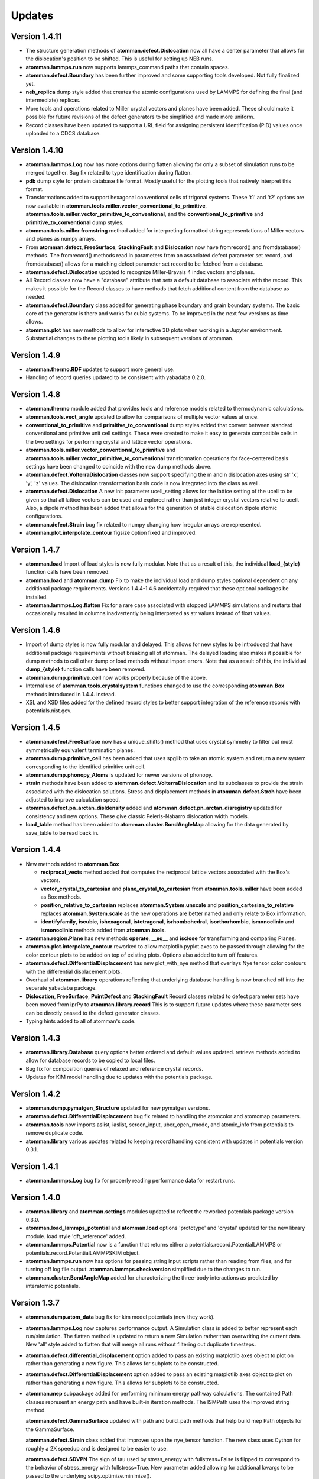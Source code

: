 Updates
=======

Version 1.4.11
--------------

- The structure generation methods of **atomman.defect.Dislocation** now all
  have a center parameter that allows for the dislocation's position to be
  shifted.  This is useful for setting up NEB runs.

- **atomman.lammps.run** now supports lammps_command paths that contain spaces.

- **atomman.defect.Boundary** has been further improved and some supporting
  tools developed.  Not fully finalized yet.

- **neb_replica** dump style added that creates the atomic configurations used
  by LAMMPS for defining the final (and intermediate) replicas.
  
- More tools and operations related to Miller crystal vectors and planes have
  been added.  These should make it possible for future revisions of the
  defect generators to be simplified and made more uniform.

- Record classes have been updated to support a URL field for assigning
  persistent identification (PID) values once uploaded to a CDCS database.

Version 1.4.10
--------------

- **atomman.lammps.Log** now has more options during flatten allowing for only
  a subset of simulation runs to be merged together.  Bug fix related to type
  identification during flatten.

- **pdb** dump style for protein database file format.  Mostly useful for the
  plotting tools that natively interpret this format.

- Transformations added to support hexagonal conventional cells of trigonal
  systems. These 't1' and 't2' options are now available in
  **atomman.tools.miller.vector_conventional_to_primitive**, 
  **atomman.tools.miller.vector_primitive_to_conventional**,
  and the **conventional_to_primitive** and **primitive_to_conventional** dump
  styles.

- **atomman.tools.miller.fromstring** method added for interpreting formatted
  string representations of Miller vectors and planes as numpy arrays.

- From **atomman.defect**, **FreeSurface**, **StackingFault** and
  **Dislocation** now have fromrecord() and fromdatabase() methods.  The
  fromrecord() methods read in parameters from an associated defect parameter
  set record, and fromdatabase() allows for a matching defect parameter set
  record to be fetched from a database. 

- **atomman.defect.Dislocation** updated to recognize Miller-Bravais 4 index
  vectors and planes.

- All Record classes now have a "database" attribute that sets a default
  database to associate with the record.  This makes it possible for the Record
  classes to have methods that fetch additional content from the database as
  needed.

- **atomman.defect.Boundary** class added for generating phase boundary and
  grain boundary systems.  The basic core of the generator is there and works
  for cubic systems.  To be improved in the next few versions as time allows.

- **atomman.plot** has new methods to allow for interactive 3D plots when
  working in a Jupyter environment.  Substantial changes to these plotting
  tools likely in subsequent versions of atomman.

Version 1.4.9
-------------

- **atomman.thermo.RDF** updates to support more general use.

- Handling of record queries updated to be consistent with yabadaba 0.2.0.

Version 1.4.8
-------------

- **atomman.thermo** module added that provides tools and reference models
  related to thermodynamic calculations.

- **atomman.tools.vect_angle** updated to allow for comparisons of multiple
  vector values at once.

- **conventional_to_primitive** and **primitive_to_conventional** dump styles
  added that convert between standard conventional and primitive unit cell
  settings.  These were created to make it easy to generate compatible cells
  in the two settings for performing crystal and lattice vector operations.

- **atomman.tools.miller.vector_conventional_to_primitive** and 
  **atomman.tools.miller.vector_primitive_to_conventional** transformation
  operations for face-centered basis settings have been changed to coincide
  with the new dump methods above.

- **atomman.defect.VolterraDislocation** classes now support specifying the m
  and n dislocation axes using str 'x', 'y', 'z' values.  The dislocation
  transformation basis code is now integrated into the class as well.

- **atomman.defect.Dislocation** A new init parameter ucell_setting allows for
  the lattice setting of the ucell to be given so that all lattice vectors can
  be used and explored rather than just integer crystal vectors relative to
  ucell.  Also, a dipole method has been added that allows for the generation
  of stable dislocation dipole atomic configurations.

- **atomman.defect.Strain** bug fix related to numpy changing how irregular
  arrays are represented.

- **atomman.plot.interpolate_contour** figsize option fixed and improved.

Version 1.4.7
-------------

- **atomman.load** Import of load styles is now fully modular. Note that as a 
  result of this, the individual **load_{style}** function calls have been
  removed.

- **atomman.load** and **atomman.dump** Fix to make the individual load
  and dump styles optional dependent on any additional package requirements.
  Versions 1.4.4-1.4.6 accidentally required that these optional packages be
  installed.

- **atomman.lammps.Log.flatten** Fix for a rare case associated with stopped
  LAMMPS simulations and restarts that occasionally resulted in columns
  inadvertently being interpreted as str values instead of float values. 

Version 1.4.6
-------------

- Import of dump styles is now fully modular and delayed.  This allows for
  new styles to be introduced that have additional package requirements without
  breaking all of atomman. The delayed loading also makes it possible for dump
  methods to call other dump or load methods without import errors. Note that 
  as a result of this, the individual **dump_{style}** function calls have been
  removed.

- **atomman.dump.primitive_cell** now works properly because of the above.

- Internal use of **atomman.tools.crystalsystem** functions changed to use the
  corresponding **atomman.Box** methods introduced in 1.4.4. instead.

- XSL and XSD files added for the defined record styles to better support
  integration of the reference records with potentials.nist.gov.


Version 1.4.5
-------------

- **atomman.defect.FreeSurface** now has a unique_shifts() method that uses
  crystal symmetry to filter out most symmetrically equivalent termination
  planes.

- **atomman.dump.primitive_cell** has been added that uses spglib to take an
  atomic system and return a new system corresponding to the identified
  primitive unit cell.

- **atomman.dump.phonopy_Atoms** is updated for newer versions of phonopy.

- **strain** methods have been added to **atomman.defect.VolterraDislocation**
  and its subclasses to provide the strain associated with the dislocation
  solutions.  Stress and displacement methods in **atomman.defect.Stroh** have
  been adjusted to improve calculation speed.

- **atomman.defect.pn_arctan_disldensity** added and 
  **atomman.defect.pn_arctan_disregistry** updated for consistency and new
  options.  These give classic Peierls-Nabarro dislocation width models.

- **load_table** method has been added to **atomman.cluster.BondAngleMap**
  allowing for the data generated by save_table to be read back in.

Version 1.4.4
-------------

- New methods added to **atomman.Box**

  - **reciprocal_vects** method added that computes the reciprocal lattice
    vectors associated with the Box's vectors.

  - **vector_crystal_to_cartesian** and **plane_crystal_to_cartesian** from
    **atomman.tools.miller** have been added as Box methods.

  - **position_relative_to_cartesian** replaces **atomman.System.unscale** and
    **position_cartesian_to_relative** replaces **atomman.System.scale** as the
    new operations are better named and only relate to Box information.

  - **identifyfamily**, **iscubic**, **ishexagonal**, **istetragonal**,
    **isrhombohedral**, **isorthorhombic**, **ismonoclinic** and
    **ismonoclinic** methods added from **atomman.tools**.

- **atomman.region.Plane** has new methods **operate**, **__eq__** and
  **isclose** for transforming and comparing Planes.

- **atomman.plot.interpolate_contour** reworked to allow 
  matplotlib.pyplot.axes to be passed through allowing for the color contour
  plots to be added on top of existing plots.  Options also added to turn off
  features.

- **atomman.defect.DifferentialDisplacement** has new plot_with_nye method that
  overlays Nye tensor color contours with the differential displacement plots.

- Overhaul of **atomman.library** operations reflecting that underlying
  database handling is now branched off into the separate yabadaba package.

- **Dislocation**, **FreeSurface**, **PointDefect** and **StackingFault**
  Record classes related to defect parameter sets have been moved from iprPy
  to **atomman.library.record**  This is to support future updates where these
  parameter sets can be directly passed to the defect generator classes.

- Typing hints added to all of atomman's code.

Version 1.4.3
-------------

- **atomman.library.Database** query options better ordered and default values
  updated.  retrieve methods added to allow for database records to be copied
  to local files.

- Bug fix for composition queries of relaxed and reference crystal records.

- Updates for KIM model handling due to updates with the potentials package.


Version 1.4.2
-------------

- **atomman.dump.pymatgen_Structure** updated for new pymatgen versions.

- **atomman.defect.DifferentialDisplacement** bug fix related to handling
  the atomcolor and atomcmap parameters.

- **atomman.tools** now imports aslist, iaslist, screen_input, uber_open_rmode,
  and atomic_info from potentials to remove duplicate code. 

- **atomman.library** various updates related to keeping record handling
  consistent with updates in potentials version 0.3.1.

Version 1.4.1
-------------

- **atomman.lammps.Log** bug fix for properly reading performance data
  for restart runs.

Version 1.4.0
-------------

- **atomman.library** and **atomman.settings** modules updated to reflect
  the reworked potentials package version 0.3.0.

- **atomman.load_lammps_potential** and **atomman.load** options 'prototype'
  and 'crystal' updated for the new library module.  load style
  'dft_reference' added.

- **atomman.lammps.Potential** now is a function that returns either a 
  potentials.record.PotentialLAMMPS or potentials.record.PotentialLAMMPSKIM
  object.

- **atomman.lammps.run** now has options for passing string input scripts
  rather than reading from files, and for turning off log file output.
  **atomman.lammps.checkversion** simplified due to the changes to run.

- **atomman.cluster.BondAngleMap** added for characterizing the three-body
  interactions as predicted by interatomic potentials.  

Version 1.3.7
-------------

- **atomman.dump.atom_data** bug fix for kim model potentials (now they work).

- **atomman.lammps.Log** now captures performance output.  A Simulation class
  is added to better represent each run/simulation.  The flatten method is 
  updated to return a new Simulation rather than overwriting the current data.
  New 'all' style added to flatten that will merge all runs without filtering
  out duplicate timesteps. 

- **atomman.defect.differential_displacement** option added to pass an existing
  matplotlib axes object to plot on rather than generating a new figure.  This
  allows for subplots to be constructed.

- **atomman.defect.DifferentialDisplacement** option added to pass an existing
  matplotlib axes object to plot on rather than generating a new figure.  This
  allows for subplots to be constructed.

- **atomman.mep** subpackage added for performing minimum energy pathway
  calculations. The contained Path classes represent an energy path and have
  built-in iteration methods.  The ISMPath uses the improved string method.

  **atomman.defect.GammaSurface** updated with path and build_path methods
  that help build mep Path objects for the GammaSurface.

  **atomman.defect.Strain** class added that improves upon the nye_tensor
  function.  The new class uses Cython for roughly a 2X speedup and is
  designed to be easier to use.  

  **atomman.defect.SDVPN** The sign of tau used by stress_energy with
  fullstress=False is flipped to correspond to the behavior of 
  stress_energy with fullstress=True.  New parameter added allowing for
  additional kwargs to be passed to the underlying scipy.optimize.minimize(). 

Version 1.3.6
-------------

- **atomman.tools.atomic_info** updated for recently assigned element names
  and to be more lenient for isotopes.

- **atomman.dump.atom_data** updated to support using kim commands for kim
  model potentials.

- **atomman.dump.lammps_commands** added - NOT DEBUGGED FOR 
  NON-CUBIC/ORTHORHOMBIC SYSTEMS!

Version 1.3.5
-------------

- **atomman.defect.GammaSurface** updates and fixes related to the units
  parameters for the plotting methods.

- **atomman.defect.SDVPN** bug fixes related to model() generation, loading,
  and the units parameters for the plotting methods.

- **atomman.Settings** is now a renaming/import of potentials.Settings. 

Version 1.3.4
-------------

- **atomman.defect.Dislocation** class added that handles the generation of
  dislocation monopole and periodic array of dislocation atomic configurations
  in a more user-friendly interface than the previous functions.

- **atomman.region.PlaneSet** class added that allows for a region/shape to be
  defined using a list of planes.  This allows for the construction of 
  multi-faceted and/or open-ended shapes.

- **atomman.Box.planes** changed so that the order of the planes returned is
  consistent with the underlying indices.

- **atomman.build_lammps_potential** inherited from potentials package.

Version 1.3.3
-------------

- **atomman.Settings** class added that inherits from the corresponding class
  in the potentials package.  This makes it possible for atomman to access the
  same local directory of records as the potentials package.
  
- **atomman.library** module added that extends the corresponding module from
  the potentials package to include support for crystal_prototype and 
  relaxed_crystal records.

- **atomman.load_lammps_potential** added that loads LAMMPS potential
  information and downloads parameter files from the NIST Interatomic
  Potentials Repository.

- **atomman.load_prototype** and **atomman.load_crystal** load options added
  that allow for new Systems to be generated based on crystal_prototype and
  relaxed_crystal records in the NIST Interatomic Potentials Repository.

- **atomman.defect.GammaSurface** class updated so that the RBF interpolated
  energies are smoothed across the periodic cell boundaries.

- Fix to keep the code compatible with Python 3.6 (which broke in version
  1.3.2)

Version 1.3.2
-------------

- **System.r0** added which finds the shortest interatomic spacing.

- **System.rotate** made more robust.

- **atomman.tools.miller.plane_crystal_to_cartesian** added that identifies
  the Cartesian normal associated with a crystallographic plane.

- **atomman.lammps.Potential** made consistent with
  potentials.LAMMPSPotential.  Upcoming versions of atomman will have
  potentials as a requirement eliminating the duplication: (this class will
  simply be a renaming of the class from potentials).

- **atomman.lammps.LammpsError** error type added.

- **atomman.defect.dislocation_system_basis** and 
  **atomman.defect.dislocation_system_transform** functions added supporting
  the identification of dislocation system orientations based on
  material-specific parameters.  
  
- The "n" parameter in **atomman.defect.free_surface_basis** was renamed to
  maxindex consistency with the new dislocation_system functions.

- **atomman.defect.VolterraDislocation**, **atomman.defect.Stroh**,
  **atomman.defect.IsotropicVolterraDislocation**, and
  **atomman.defect.solve_volterra_dislocation** were updated by integrating in
  the dislocation_system functions. This makes it possible to now easily define
  dislocation solutions based on the slip plane, line direction and Burgers
  vector alone.
  
- **atomman.defect.dislocation_periodic_array** was updated to add an old_id
  parameter to the returned dislocation system making it easier to map the atoms
  in the defect system back to the perfect crystal base system used during
  construction.
  
- **atomman.defect.FreeSurface** class for generating free surface
  configurations from a unit cell and (hkl) plane was added.

- **atomman.defect.StackingFault** class completely rebuilt as a subclass of
  FreeSurface to make it easier to use, i.e. systems can be generated directly
  from unit cell, (hkl) and shift values.

- **atomman.defect.DifferentialDisplacement** class created. This class offers
  more plotting options than the old differential_displacement function while
  dividing the calculation and plotting into separate steps to make it easier
  to work with.

- **atomman.defect.SDVPN** class updated to allow for VolterraDislocation
  objects to be directly used as input parameters.  This makes it easier to
  work with as the transformations between dislocation orientations and gamma
  surface orientations can be automatically identified and handled.
  Additionally, solution summary and plotting tools incorporated into the
  class for convenience.

Version 1.3.1
-------------

- **Atoms.prop_atype** updated for new atype handling.

- **defect.GammaSurface** default plotting behavior improved.


Version 1.3.0
-------------

- **Support for Python < 3.6 removed.**  Python 2 support removed due to its
  imminent end at the new year.  Minimal version of 3.6 selected to take
  advantage of f-strings.

- **Atoms and System natype, atypes** behavior changed to allow for unassigned
  atype values and/or symbols.  Now, atype values must be > 0 and natypes =
  max(atype).  CAUTION: this could conceivably break backwards compatibility.

- **lammps.Potential** expanded.

  - **allsymbols** property added to support pair_styles that require all
    symbols to be listed in the pair_coeff lines even if they are not used.
  - **status** property added that indicates if the potential is known to
    have been superseded by a newer version or retracted for being invalid.
  - **pair_info** now supports an optional masses parameter for overriding
    default mass values.

- **load.atom_data** now recognizes image flags in the Atoms tables, and reads
  values from the Masses tables.  Parameter checking is performed allowing for
  more informative errors to be thrown.

- **dump.atom_data** updated to allow Potential objects to be passed directly,
  and for pair_info to be included in the generated info LAMMPS input lines.

- **System.masses** attribute added.  This is used for saving mass values from
  load.atom_data, and for overriding default Potential.masses values in
  dump.atom_data.

- **defect.dislocation_array** debugged, documented, and made consistent with
  Volterra solutions.

- **defect.IsotropicVolterraDislocation** displacements fixed and adjusted to
  predict displacements and stresses consistent with values from defect.Stroh.

- **defect.solve_volterra_dislocation** simplified to remove unnecessary 
  pre-check of elastic constants.

- **region** submodule added that allows for geometries in space to be defined
  and used to slice systems and per-atom properties.

- **Box** is now a subclass of region.Shape allowing it to be used for 
  region-based selection as well.

Version 1.2.8
-------------

- **defect.GammaSurface** support added for setting shift vectors using
  Miller-Bravais 4-term vectors.

- **tools.duplicates_allclose** added that identifies unique value sets
  based on absolute tolerances.

- **load('phonopy'), System.dump('phonopy')** bug fixes.

- **System.atoms_ix** compatibility checks changed and reduced from throwing
  an error to throwing a warning.

- **Atoms.extend and System.atoms_extend** methods added for adding atoms to
  existing Atoms/System objects.

Version 1.2.7
-------------

- **Atoms.model and Box.model** added to create/read data model 
  representations of the objects.

- **System.composition** added that returns string composition.

- **System.model, load('system_model'), System.dump('system_model')**
  data model format improved to capture all system information.

- **tools.Miller** functions for converting between Miller and Miller-Bravais
  crystal planes.

- **defect.GammaSurface** combining of multiple plots better supported.

- **defect.StackingFault** minimum r parameter added allowing all atoms to
  be at least a certain distance apart.

- **defect.free_surface_basis** added for identifying system orientations
  associated with free surface configurations.

Version 1.2.6
-------------

- **lammps.NEBLog** added for nudged elastic band calculation log files.

- **tools.Miller** transformations now all take float values and
  primitive-conventional cell conversions added.

- **Box.volume** bug fix to ensure returned volume is always positive.

- **defect.StackingFault** stacking fault configuration generator added.

- **nlist, dvect, dmag, defect.slip_vector** routines improved using Cython,
  alternate implementations of routines removed.

Version 1.2.5
-------------

- **Box.volume** parameter added.  Also, new class methods for initializing boxes
  based on crystal systems (cubic, hexagonal, etc.).

- **load('poscar')** now supports excess per-atom lines.

- **System.atoms_ix** added for indexing atoms at the system level.

- **defect.GammaSurface** reworked with improved design and features.

Version 1.2.4
-------------

- **Atoms.prop_atype()** added to allow properties to be assigned by prop_atype.

- **ElasticConstants.normalized_as()** and **ElasticConstants.is_normal()** added to
  force/check crystallographic symmetry of elastic tensors.

- **load('atom_data')** updated to support reading files containing # comments.

- **lammps.Potential** now supports specifying potentials with static charges.

- **defect.IsotropicVolterraDislocation** class added as **defect.Stroh** could not calculate
  isotropic solutions. Both classes are now children of **defect.VolterraDislocation**,
  and wrapper function **defect.solve_volterra_dislocation()** has been added.

- **defect.dislocation_array()** added that transforms a bulk system into a periodic array of
  dislocations, where the two system boundaries in the slip plane are periodic, and
  the third boundary is not.

- **defect.differential_displacement()** updated to provide users more options and control over
  the plots.

- MANIFEST.in corrected so non-code files should be properly copied during installation.

Version 1.2.3
-------------

- **load()** updated with more uniform parameters across the different styles.  
  Style 'phonopy_Atoms' added.

- **System.wrap()** made slightly more robust.

Version 1.2.2
-------------
- **System** scale/unscale bug fix.

- **defect.GammaSurface.model()** returned format improved for saving/loading results.

- **load('system_model')** updated with symbols parameter.

Version 1.2.1
-------------

- Corrections to setup.py for properly loading/building cython code.

Version 1.2.0
-------------

- Overhaul for Python 2/3 compatibility.

- Reorganization of code and renaming of some features.

- Cython routines added for dvect and neighbor list calculations.

- Improved documentation.